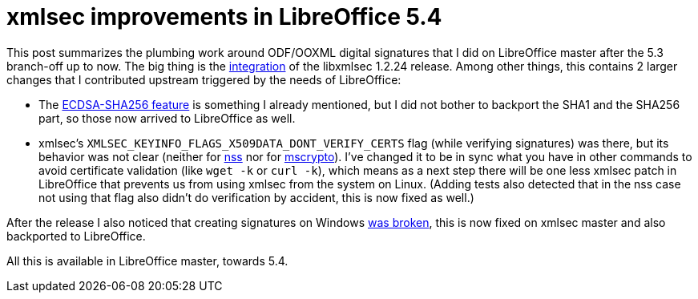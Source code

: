 = xmlsec improvements in LibreOffice 5.4

:slug: xmlsec-lo54
:category: libreoffice
:tags: en
:date: 2017-05-17T09:09:59Z

This post summarizes the plumbing work around ODF/OOXML digital signatures
that I did on LibreOffice master after the 5.3 branch-off up to now. The big
thing is the
https://gerrit.libreoffice.org/gitweb?p=core.git;a=commit;h=ad319fdfcaaa6092ea1ff76935e088c5122e0d2e[integration]
of the libxmlsec 1.2.24 release. Among other things, this contains 2 larger
changes that I contributed upstream triggered by the needs of LibreOffice:

- The link:/blog/xmlsec-nss-ecdsa.html[ECDSA-SHA256 feature] is something I
  already mentioned, but I did not bother to backport the SHA1 and the SHA256
  part, so those now arrived to LibreOffice as well.
- xmlsec's `XMLSEC_KEYINFO_FLAGS_X509DATA_DONT_VERIFY_CERTS` flag (while
  verifying signatures) was there, but its behavior was not clear (neither
  for https://github.com/lsh123/xmlsec/pull/78[nss] nor for
  https://github.com/lsh123/xmlsec/pull/79[mscrypto]). I've changed it to be in
  sync what you have in other commands to avoid certificate validation (like
  `wget -k` or `curl -k`), which means as a next step there will be one less
  xmlsec patch in LibreOffice that prevents us from using xmlsec from the system
  on Linux. (Adding tests also detected that in the nss case not using that flag
  also didn't do verification by accident, this is now fixed as well.)

After the release I also noticed that creating signatures on Windows
https://www.aleksey.com/pipermail/xmlsec/2017/010143.html[was broken], this is
now fixed on xmlsec master and also backported to LibreOffice.

All this is available in LibreOffice master, towards 5.4.

// vim: ft=asciidoc
